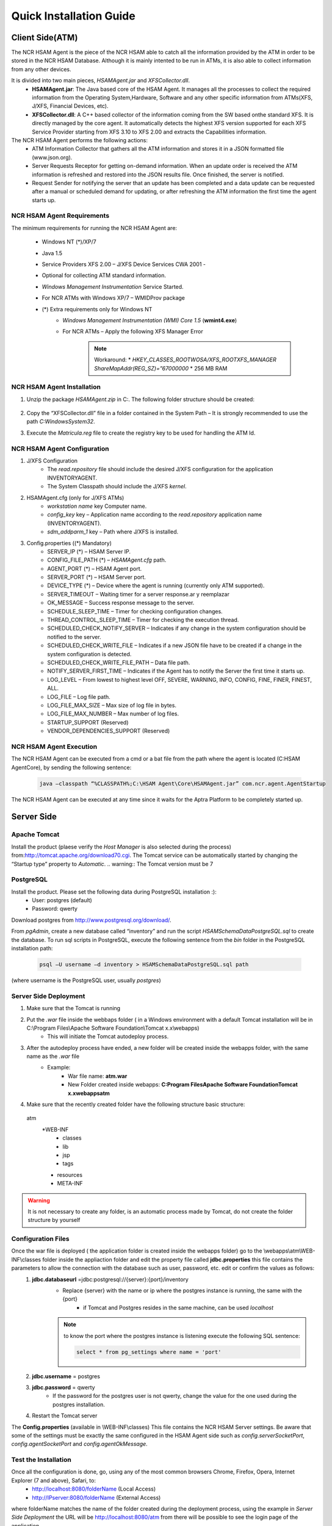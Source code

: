 ************************
Quick Installation Guide
************************

Client Side(ATM)
================


The NCR HSAM Agent is the piece of the NCR HSAM able to catch all the information provided by the ATM in order to be stored in the NCR HSAM Database. Although it is mainly intented to be run in ATMs, it is also able to collect information from any other devices.

It is divided into two main pieces, *HSAMAgent.jar* and *XFSCollector.dll*.
	* **HSAMAgent.jar**: The Java based core of the HSAM Agent. It manages all the processes to collect the required information from the Operating System,Hardware, Software and any other specific information from ATMs(XFS, J/XFS, Financial Devices, etc).
	* **XFSCollector.dll**: A C++ based collector of the information coming from the SW based onthe standard XFS. It is directly managed by the core agent. It automatically detects the highest XFS version supported for each XFS Service Provider starting from XFS 3.10 to XFS 2.00 and extracts the Capabilities information.

The NCR HSAM Agent performs the following actions:
	* ATM Information Collector that gathers all the ATM information and stores it in a JSON formatted file (www.json.org).
	* Server Requests Receptor for getting on-demand information. When an update order is received the ATM information is refreshed and restored into the JSON results file. Once finished, the server is notified.
	* Request Sender for notifying the server that an update has been completed and a data update can be requested after a manual or scheduled demand for updating, or after refreshing the ATM information the first time the agent starts up.

NCR HSAM Agent Requirements
---------------------------
The minimum requirements for running the NCR HSAM Agent are:

	* Windows NT (*)/XP/7
	* Java 1.5
	* Service Providers XFS 2.00 – J/XFS Device Services CWA 2001 -
	* Optional for collecting ATM standard information.
	* *Windows Management Instrumentation* Service Started.
	* For NCR ATMs with Windows XP/7 – WMIDProv package
	* (*) Extra requirements only for Windows NT
		* *Windows Management Instrumentation (WMI) Core 1.5* (**wmint4.exe**)
		* For NCR ATMs – Apply the following XFS Manager Error
			.. note:: Workaround:
				* *HKEY_CLASSES_ROOT\WOSA/XFS_ROOT\XFS_MANAGER ShareMapAddr(REG_SZ)=”67000000*
				* 256 MB RAM


NCR HSAM Agent Installation
---------------------------

#. Unzip the package *HSAMAgent.zip* in C:\. The following folder structure should be created:

	.. image:: images-install/image25.png
			:align: center

#. Copy the “XFSCollector.dll” file in a folder contained in the System Path – It is strongly recommended to use the path *C:\Windows\System32*.
#. Execute the *Matricula.reg* file to create the registry key to be used for handling the ATM Id.

NCR HSAM Agent Configuration
----------------------------

#. J/XFS Configuration
	* The *read.repository* file should include the desired J/XFS configuration for the application INVENTORYAGENT.
	* The System Classpath should include the J/XFS *kernel*.


#. HSAMAgent.cfg (only for J/XFS ATMs)
	* *workstation name* key Computer name.
	* *config_key* key – Application name according to the *read.repository* application name (INVENTORYAGENT).
	* *sdm_addparm_1* key – Path where J/XFS is installed.


#. Config.properties ((*) Mandatory)
	* SERVER_IP (*) – HSAM Server IP.
	* CONFIG_FILE_PATH (*) – *HSAMAgent.cfg* path.
	* AGENT_PORT (*) – HSAM Agent port.
	* SERVER_PORT (*) – HSAM Server port.
	* DEVICE_TYPE (*) – Device where the agent is running (currently only ATM supported).
	* SERVER_TIMEOUT – Waiting timer for a server response.ar y reemplazar
	* OK_MESSAGE – Success response message to the server.
	* SCHEDULE_SLEEP_TIME – Timer for checking configuration changes.
	* THREAD_CONTROL_SLEEP_TIME – Timer for checking the execution thread.
	* SCHEDULED_CHECK_NOTIFY_SERVER – Indicates if any change in the system configuration should be notified to the server.
	* SCHEDULED_CHECK_WRITE_FILE – Indicates if a new JSON file have to be created if a change in the system configuration is detected.
	* SCHEDULED_CHECK_WRITE_FILE_PATH – Data file path.
	* NOTIFY_SERVER_FIRST_TIME – Indicates if the Agent has to notify the Server the first time it starts up.
	* LOG_LEVEL – From lowest to highest level OFF, SEVERE, WARNING, INFO, CONFIG, FINE, FINER, FINEST, ALL.
	* LOG_FILE – Log file path.
	* LOG_FILE_MAX_SIZE – Max size of log file in bytes.
	* LOG_FILE_MAX_NUMBER – Max number of log files.
	* STARTUP_SUPPORT (Reserved)
	* VENDOR_DEPENDENCIES_SUPPORT (Reserved)


NCR HSAM Agent Execution
------------------------

The NCR HSAM Agent can be executed from a cmd or a bat file from the path where the agent is located (C:\HSAM Agent\Core), by sending the following sentence:
	
	.. code-block:: bash

		java –classpath “%CLASSPATH%;C:\HSAM Agent\Core\HSAMAgent.jar” com.ncr.agent.AgentStartup

The NCR HSAM Agent can be executed at any time since it waits for the Aptra Platform to be completely started up.


Server Side
===========

Apache Tomcat
-------------
Install the product (plaese verify the *Host Manager* is also selected during the process) from:`<http://tomcat.apache.org/download70.cgi>`_.
The Tomcat service can be automatically started by changing the “Startup type” property to *Automatic*.
.. warning:: The Tomcat version must be 7

PostgreSQL
----------
Install the product. Please set the following data during PostgreSQL installation :):
	* User: postgres (default)
	* Password: qwerty

Download postgres from `<http://www.postgresql.org/download/>`_.

From *pgAdmin*, create a new database called “inventory” and run the script *HSAMSchemaDataPostgreSQL.sql* to create the database.
To run sql scripts in PostgreSQL, execute the following sentence from the *bin* folder in the PostgreSQL installation path:
	
	.. code-block:: bash

		psql –U username –d inventory > HSAMSchemaDataPostgreSQL.sql path

(where username is the PostgreSQL user, usually *postgres*)

Server Side Deployment
----------------------
#. Make sure that the Tomcat is running
#. Put the *.war* file inside the webbaps folder ( in a Windows environment with a default Tomcat installation will be in  C:\\Program Files\\Apache Software Foundation\\Tomcat x.x\\webapps)
	* This will initiate the Tomcat  autodeploy process.
#. After the autodeploy process have ended, a new folder will be created inside the webapps folder, with the same name as the *.war* file
	* Example:
		* War file name: **atm.war**
		* New Folder created inside webapps: **C:\Program Files\Apache Software Foundation\Tomcat x.x\webapps\atm**
#. Make sure that the recently created folder have the following structure basic structure:
 atm
	*WEB-INF
		* classes
		* lib
		* jsp
		* tags
	* resources
	* META-INF

.. warning:: It is not necessary to create any folder, is an automatic process made by Tomcat, do not create the folder structure by yourself

Configuration Files
-------------------
Once the war file is deployed ( the application folder is created inside the webapps folder) go to the \\webapps\\atm\\WEB-INF\\classes folder inside the appliaction folder and edit the property file called **jdbc.properties** this file contains the parameters to allow the connection with the database such as user, password, etc.  edit  or confirm the values as follows:
	#. **jdbc.databaseurl** =jdbc\:postgresql\://{server}\:{port}/inventory
		* Replace {server} with the name or ip where the postgres instance is running, the same with the {port}
			* if Tomcat and Postgres resides in the same machine, can be used *localhost*
		
		.. note:: to know the port where the postgres instance is listening execute the following SQL sentence: 
			
			.. code-block:: sql

				select * from pg_settings where name = 'port'

	#. **jdbc.username** = postgres
	#. **jdbc.password** = qwerty
		* If the password for the postgres user is not qwerty, change the value for the one used during the postgres installation.
	#. Restart the Tomcat server

The **Config.properties** (available in \\WEB-INF\\classes) This file contains the NCR HSAM Server settings. Be aware that some of the settings must be exactly the same configured in the HSAM Agent side such as *config.serverSocketPort*, *config.agentSocketPort* and *config.agentOkMessage*.

Test the Installation
---------------------
Once all the configuration is done, go, using any of the most common browsers Chrome, Firefox, Opera, Internet Explorer (7 and above), Safari, to:
	* `<http://localhost:8080/folderName>`_ (Local Access)
	* `<http://IPserver:8080/folderName>`_ (External Access)

where folderName matches the name of the folder created during the deployment process, using the example in `Server Side Deployment` the URL will be  http://localhost:8080/atm from there will be possible to see the login page of the application.

	* `<http://localhost:8080/atm>`_ (Local Access)
	* `<http://IPserver:8080/atm>`_ (External Access)

.. note:: The port 8080 is the default port used by Tomcat, if the listening port was changed during the installation, replace this value for the one set in the installation.

.. warning:: If after going to the URL where the application should be, and you get an *Error 404 page not found* even though the application seems to be deployed ( the folder was created during the deployment), it is necessary to see the server logs *catalina.log*  and *localhost.log* available in {TOMCAT_INSTALLATION_PATH} /log in order to find the root of the error.

The default user and password (SUPERADMIN rol) for accessing the application are ‘admin’ for both fields. All ATMs will enroll automatically in the NCR HSAM the first time the HSAM Agent starts up. After a while, the ATM should be listed in the Terminal List.
